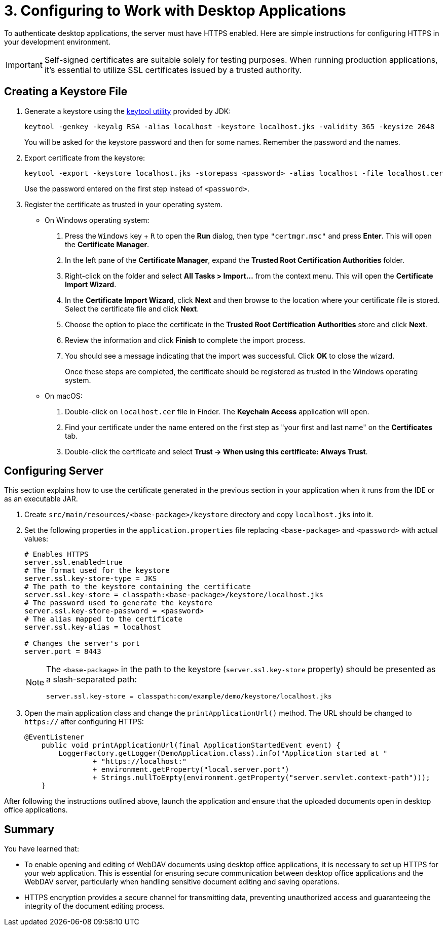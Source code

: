 = 3. Configuring to Work with Desktop Applications

To authenticate desktop applications, the server must have HTTPS enabled. Here are simple instructions for configuring HTTPS in your development environment.

[IMPORTANT]
====
Self-signed certificates are suitable solely for testing purposes. When running production applications, it's essential to utilize SSL certificates issued by a trusted authority.
====

[[keystore-file]]
== Creating a Keystore File

. Generate a keystore using the https://docs.oracle.com/en/java/javase/11/tools/keytool.html[keytool utility^] provided by JDK:
+
[source,text]
----
keytool -genkey -keyalg RSA -alias localhost -keystore localhost.jks -validity 365 -keysize 2048
----
+
You will be asked for the keystore password and then for some names. Remember the password and the names.

. Export certificate from the keystore:
+
[source,text]
----
keytool -export -keystore localhost.jks -storepass <password> -alias localhost -file localhost.cer
----
+
Use the password entered on the first step instead of `<password>`.

. Register the certificate as trusted in your operating system.
+
* On Windows operating system:
+
1. Press the `Windows` key + `R` to open the *Run* dialog, then type `"certmgr.msc"` and press *Enter*. This will open the *Certificate Manager*.

2. In the left pane of the *Certificate Manager*, expand the *Trusted Root Certification Authorities* folder.

3. Right-click on the folder and select *All Tasks > Import...* from the context menu. This will open the *Certificate Import Wizard*.

4. In the *Certificate Import Wizard*, click *Next* and then browse to the location where your certificate file is stored. Select the certificate file and click *Next*.

5. Choose the option to place the certificate in the *Trusted Root Certification Authorities* store and click *Next*.

6. Review the information and click *Finish* to complete the import process.

7. You should see a message indicating that the import was successful. Click *OK* to close the wizard.
+
Once these steps are completed, the certificate should be registered as trusted in the Windows operating system.
* On macOS:
1. Double-click on `localhost.cer` file in Finder. The *Keychain Access* application will open.
2. Find your certificate under the name entered on the first step as "your first and last name" on the *Certificates* tab.
3. Double-click the certificate and select *Trust -> When using this certificate: Always Trust*.

[[configuring-server]]
== Configuring Server

This section explains how to use the certificate generated in the previous section in your application when it runs from the IDE or as an executable JAR.

. Create `src/main/resources/<base-package>/keystore` directory and copy `localhost.jks` into it.

. Set the following properties in the `application.properties` file replacing `<base-package>` and `<password>` with actual values:
+
[source,properties,indent=0]
----
# Enables HTTPS
server.ssl.enabled=true
# The format used for the keystore
server.ssl.key-store-type = JKS
# The path to the keystore containing the certificate
server.ssl.key-store = classpath:<base-package>/keystore/localhost.jks
# The password used to generate the keystore
server.ssl.key-store-password = <password>
# The alias mapped to the certificate
server.ssl.key-alias = localhost

# Changes the server's port
server.port = 8443
----
+
[NOTE]
====
The `<base-package>` in the path to the keystore (`server.ssl.key-store` property) should be presented as a slash-separated path:
----
server.ssl.key-store = classpath:com/example/demo/keystore/localhost.jks
----
====
. Open the main application class and change the `printApplicationUrl()` method. The URL should be changed to `https://` after configuring HTTPS:
+
[source,java,indent=0]
----
@EventListener
    public void printApplicationUrl(final ApplicationStartedEvent event) {
        LoggerFactory.getLogger(DemoApplication.class).info("Application started at "
                + "https://localhost:"
                + environment.getProperty("local.server.port")
                + Strings.nullToEmpty(environment.getProperty("server.servlet.context-path")));
    }
----

After following the instructions outlined above, launch the application and ensure that the uploaded documents open in desktop office applications.

// [[running-application]]
// == Running the Application
//
// Добавить скриншоты и как что открывается показать

[[summary]]
== Summary

You have learned that:

* To enable opening and editing of WebDAV documents using desktop office applications, it is necessary to set up HTTPS for your web application. This is essential for ensuring secure communication between desktop office applications and the WebDAV server, particularly when handling sensitive document editing and saving operations.
* HTTPS encryption provides a secure channel for transmitting data, preventing unauthorized access and guaranteeing the integrity of the document editing process.